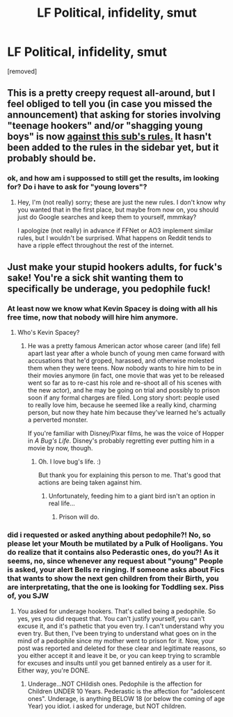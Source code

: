 #+TITLE: LF Political, infidelity, smut

* LF Political, infidelity, smut
:PROPERTIES:
:Author: Atomstern
:Score: 0
:DateUnix: 1518771291.0
:DateShort: 2018-Feb-16
:FlairText: Request
:END:
[removed]


** This is a pretty creepy request all-around, but I feel obliged to tell you (in case you missed the announcement) that asking for stories involving "teenage hookers" and/or "shagging young boys" is now [[https://www.reddit.com/r/HPfanfiction/comments/7x1cdx/compliance_with_reddit_rule_change_regarding/][against this sub's rules.]] It hasn't been added to the rules in the sidebar yet, but it probably should be.
:PROPERTIES:
:Author: MolochDhalgren
:Score: 3
:DateUnix: 1518806952.0
:DateShort: 2018-Feb-16
:END:

*** ok, and how am i suppossed to still get the results, im looking for? Do i have to ask for "young lovers"?
:PROPERTIES:
:Author: Atomstern
:Score: -1
:DateUnix: 1518816619.0
:DateShort: 2018-Feb-17
:END:

**** Hey, I'm (not really) sorry; these are just the new rules. I don't know why you wanted that in the first place, but maybe from now on, you should just do Google searches and keep them to yourself, mmmkay?

I apologize (not really) in advance if FFNet or AO3 implement similar rules, but I wouldn't be surprised. What happens on Reddit tends to have a ripple effect throughout the rest of the internet.
:PROPERTIES:
:Author: MolochDhalgren
:Score: 2
:DateUnix: 1518823697.0
:DateShort: 2018-Feb-17
:END:


** Just make your stupid hookers adults, for fuck's sake! You're a sick shit wanting them to specifically be underage, you pedophile fuck!
:PROPERTIES:
:Score: 2
:DateUnix: 1518817708.0
:DateShort: 2018-Feb-17
:END:

*** At least now we know what Kevin Spacey is doing with all his free time, now that nobody will hire him anymore.
:PROPERTIES:
:Author: MolochDhalgren
:Score: 1
:DateUnix: 1518823588.0
:DateShort: 2018-Feb-17
:END:

**** Who's Kevin Spacey?
:PROPERTIES:
:Score: 1
:DateUnix: 1518823639.0
:DateShort: 2018-Feb-17
:END:

***** He was a pretty famous American actor whose career (and life) fell apart last year after a whole bunch of young men came forward with accusations that he'd groped, harassed, and otherwise molested them when they were teens. Now nobody wants to hire him to be in their movies anymore (in fact, one movie that was yet to be released went so far as to re-cast his role and re-shoot all of his scenes with the new actor), and he may be going on trial and possibly to prison soon if any formal charges are filed. Long story short: people used to really love him, because he seemed like a really kind, charming person, but now they hate him because they've learned he's actually a perverted monster.

If you're familiar with Disney/Pixar films, he was the voice of Hopper in /A Bug's Life/. Disney's probably regretting ever putting him in a movie by now, though.
:PROPERTIES:
:Author: MolochDhalgren
:Score: 1
:DateUnix: 1518824065.0
:DateShort: 2018-Feb-17
:END:

****** Oh. I love bug's life. :)

But thank you for explaining this person to me. That's good that actions are being taken against him.
:PROPERTIES:
:Score: 1
:DateUnix: 1518824331.0
:DateShort: 2018-Feb-17
:END:

******* Unfortunately, feeding him to a giant bird isn't an option in real life...
:PROPERTIES:
:Author: MolochDhalgren
:Score: 1
:DateUnix: 1518824511.0
:DateShort: 2018-Feb-17
:END:

******** Prison will do.
:PROPERTIES:
:Score: 2
:DateUnix: 1518824618.0
:DateShort: 2018-Feb-17
:END:


*** did i requested or asked anything about pedophile?! No, so please let your Mouth be mutilated by a Pulk of Hooligans. You do realize that it contains also Pederastic ones, do you?! As it seems, no, since whenever any request about "young" People is asked, your alert Bells re ringing. If someone asks about Fics that wants to show the next gen children from their Birth, you are interpretating, that the one is looking for Toddling sex. Piss of, you SJW
:PROPERTIES:
:Author: Atomstern
:Score: 0
:DateUnix: 1518847108.0
:DateShort: 2018-Feb-17
:END:

**** You asked for underage hookers. That's called being a pedophile. So yes, yes you did request that. You can't justify yourself, you can't excuse it, and it's pathetic that you even try. I can't understand why you even try. But then, I've been trying to understand what goes on in the mind of a pedophile since my mother went to prison for it. Now, your post was reported and deleted for these clear and legitimate reasons, so you either accept it and leave it be, or you can keep trying to scramble for excuses and insults until you get banned entirely as a user for it. Either way, you're DONE.
:PROPERTIES:
:Score: 2
:DateUnix: 1518848175.0
:DateShort: 2018-Feb-17
:END:

***** Underage...NOT CHildish ones. Pedophile is the affection for Children UNDER 10 Years. Pederastic is the affection for "adolescent ones". Underage, is anything BELOW 18 (or below the coming of age Year) you idiot. i asked for underage, but NOT children.
:PROPERTIES:
:Author: Atomstern
:Score: 0
:DateUnix: 1519238901.0
:DateShort: 2018-Feb-21
:END:
